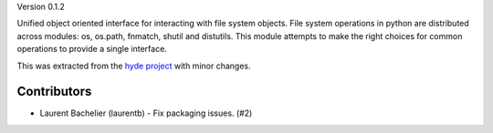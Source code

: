 Version 0.1.2

Unified object oriented interface for interacting with file system
objects. File system operations in python are distributed across
modules: os, os.path, fnmatch, shutil and distutils. This module
attempts to make the right choices for common operations to provide a
single interface.

This was extracted from the `hyde project`_ with minor changes.


.. _hyde project: http://github.com/hyde/hyde

Contributors
-------------

*   Laurent Bachelier (laurentb)
    - Fix packaging issues. (#2)
